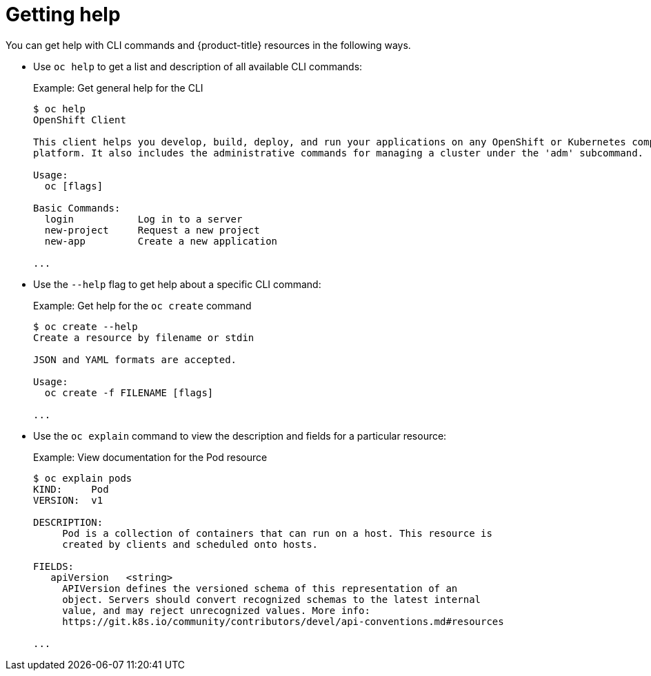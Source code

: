 // Module included in the following assemblies:
//
// * cli_reference/getting-started.adoc

[id="cli-getting-help_{context}"]
= Getting help

You can get help with CLI commands and {product-title} resources in the
following ways.

* Use `oc help` to get a list and description of all available CLI commands:
+
.Example: Get general help for the CLI
----
$ oc help
OpenShift Client

This client helps you develop, build, deploy, and run your applications on any OpenShift or Kubernetes compatible
platform. It also includes the administrative commands for managing a cluster under the 'adm' subcommand.

Usage:
  oc [flags]

Basic Commands:
  login           Log in to a server
  new-project     Request a new project
  new-app         Create a new application

...
----

* Use the `--help` flag to get help about a specific CLI command:
+
.Example: Get help for the `oc create` command
----
$ oc create --help
Create a resource by filename or stdin

JSON and YAML formats are accepted.

Usage:
  oc create -f FILENAME [flags]

...
----

* Use the `oc explain` command to view the description and fields for a
particular resource:
+
.Example: View documentation for the Pod resource
----
$ oc explain pods
KIND:     Pod
VERSION:  v1

DESCRIPTION:
     Pod is a collection of containers that can run on a host. This resource is
     created by clients and scheduled onto hosts.

FIELDS:
   apiVersion	<string>
     APIVersion defines the versioned schema of this representation of an
     object. Servers should convert recognized schemas to the latest internal
     value, and may reject unrecognized values. More info:
     https://git.k8s.io/community/contributors/devel/api-conventions.md#resources

...
----
